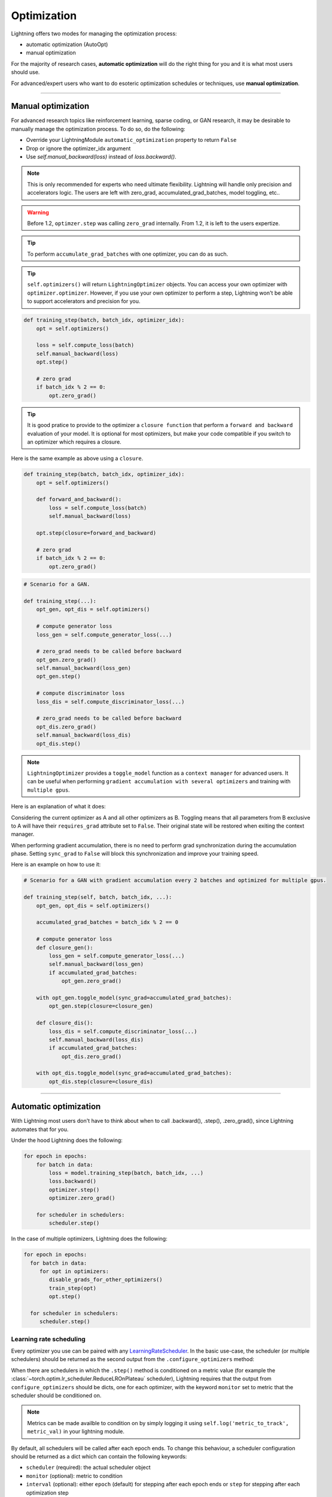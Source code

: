 .. _optimizers:

************
Optimization
************

Lightning offers two modes for managing the optimization process:

- automatic optimization (AutoOpt)
- manual optimization

For the majority of research cases, **automatic optimization** will do the right thing for you and it is what
most users should use.

For advanced/expert users who want to do esoteric optimization schedules or techniques, use **manual optimization**.

------

Manual optimization
===================
For advanced research topics like reinforcement learning, sparse coding, or GAN research, it may be desirable
to manually manage the optimization process. To do so, do the following:

* Override your LightningModule ``automatic_optimization`` property to return ``False``
* Drop or ignore the optimizer_idx argument
* Use `self.manual_backward(loss)` instead of `loss.backward()`.

.. note:: This is only recommended for experts who need ultimate flexibility. Lightning will handle only precision and accelerators logic. The users are left with zero_grad, accumulated_grad_batches, model toggling, etc..

.. warning:: Before 1.2, ``optimzer.step`` was calling ``zero_grad`` internally. From 1.2, it is left to the users expertize.

.. tip:: To perform ``accumulate_grad_batches`` with one optimizer, you can do as such.

.. tip:: ``self.optimizers()`` will return ``LightningOptimizer`` objects. You can access your own optimizer with ``optimizer.optimizer``. However, if you use your own optimizer to perform a step, Lightning won't be able to support accelerators and precision for you.


.. code-block:: python

    def training_step(batch, batch_idx, optimizer_idx):
        opt = self.optimizers()

        loss = self.compute_loss(batch)
        self.manual_backward(loss)
        opt.step()

        # zero grad
        if batch_idx % 2 == 0:
            opt.zero_grad()


.. tip:: It is good pratice to provide to the optimizer a ``closure function`` that perform a ``forward and backward`` evaluation of your model. It is optional for most optimizers, but make your code compatible if you switch to an optimizer which requires a closure.

Here is the same example as above using a ``closure``.

.. code-block:: python

    def training_step(batch, batch_idx, optimizer_idx):
        opt = self.optimizers()

        def forward_and_backward():
            loss = self.compute_loss(batch)
            self.manual_backward(loss)

        opt.step(closure=forward_and_backward)

        # zero grad
        if batch_idx % 2 == 0:
            opt.zero_grad()


.. code-block:: python

    # Scenario for a GAN.

    def training_step(...):
        opt_gen, opt_dis = self.optimizers()

        # compute generator loss
        loss_gen = self.compute_generator_loss(...)

        # zero_grad needs to be called before backward
        opt_gen.zero_grad()
        self.manual_backward(loss_gen)
        opt_gen.step()

        # compute discriminator loss
        loss_dis = self.compute_discriminator_loss(...)

        # zero_grad needs to be called before backward
        opt_dis.zero_grad()
        self.manual_backward(loss_dis)
        opt_dis.step()


.. note:: ``LightningOptimizer`` provides a ``toggle_model`` function as a ``context manager`` for advanced users. It can be useful when performing ``gradient accumulation with several optimizers`` and training with ``multiple gpus``.

Here is an explanation of what it does:

Considering the current optimizer as A and all other optimizers as B.
Toggling means that all parameters from B exclusive to A will have their ``requires_grad`` attribute set to ``False``. Their original state will be restored when exiting the context manager.

When performing gradient accumulation, there is no need to perform grad synchronization during the accumulation phase.
Setting ``sync_grad`` to ``False`` will block this synchronization and improve your training speed.

Here is an example on how to use it:

.. code-block:: python


    # Scenario for a GAN with gradient accumulation every 2 batches and optimized for multiple gpus.

    def training_step(self, batch, batch_idx, ...):
        opt_gen, opt_dis = self.optimizers()

        accumulated_grad_batches = batch_idx % 2 == 0

        # compute generator loss
        def closure_gen():
            loss_gen = self.compute_generator_loss(...)
            self.manual_backward(loss_gen)
            if accumulated_grad_batches:
                opt_gen.zero_grad()

        with opt_gen.toggle_model(sync_grad=accumulated_grad_batches):
            opt_gen.step(closure=closure_gen)

        def closure_dis():
            loss_dis = self.compute_discriminator_loss(...)
            self.manual_backward(loss_dis)
            if accumulated_grad_batches:
                opt_dis.zero_grad()

        with opt_dis.toggle_model(sync_grad=accumulated_grad_batches):
            opt_dis.step(closure=closure_dis)

------

Automatic optimization
======================
With Lightning most users don't have to think about when to call .backward(), .step(), .zero_grad(), since
Lightning automates that for you.

Under the hood Lightning does the following:

.. code-block:: python

    for epoch in epochs:
        for batch in data:
            loss = model.training_step(batch, batch_idx, ...)
            loss.backward()
            optimizer.step()
            optimizer.zero_grad()

        for scheduler in schedulers:
            scheduler.step()

In the case of multiple optimizers, Lightning does the following:

.. code-block:: python

    for epoch in epochs:
      for batch in data:
         for opt in optimizers:
            disable_grads_for_other_optimizers()
            train_step(opt)
            opt.step()

      for scheduler in schedulers:
         scheduler.step()


Learning rate scheduling
------------------------
Every optimizer you use can be paired with any `LearningRateScheduler <https://pytorch.org/docs/stable/optim.html#how-to-adjust-learning-rate>`_.
In the basic use-case, the scheduler (or multiple schedulers) should be returned as the second output from the ``.configure_optimizers``
method:

.. testcode::

   # no LR scheduler
   def configure_optimizers(self):
      return Adam(...)

   # Adam + LR scheduler
   def configure_optimizers(self):
      optimizer = Adam(...)
      scheduler = LambdaLR(optimizer, ...)
      return [optimizer], [scheduler]

   # Two optimizers each with a scheduler
   def configure_optimizers(self):
      optimizer1 = Adam(...)
      optimizer2 = SGD(...)
      scheduler1 = LambdaLR(optimizer1, ...)
      scheduler2 = LambdaLR(optimizer2, ...)
      return [optimizer1, optimizer2], [scheduler1, scheduler2]

When there are schedulers in which the ``.step()`` method is conditioned on a metric value (for example the
:class:`~torch.optim.lr_scheduler.ReduceLROnPlateau` scheduler), Lightning requires that the output
from ``configure_optimizers`` should be dicts, one for each optimizer, with the keyword ``monitor``
set to metric that the scheduler should be conditioned on.

.. testcode::

   # The ReduceLROnPlateau scheduler requires a monitor
   def configure_optimizers(self):
      return {
          'optimizer': Adam(...),
          'lr_scheduler': ReduceLROnPlateau(optimizer, ...),
          'monitor': 'metric_to_track'
      }

   # In the case of two optimizers, only one using the ReduceLROnPlateau scheduler
   def configure_optimizers(self):
      optimizer1 = Adam(...)
      optimizer2 = SGD(...)
      scheduler1 = ReduceLROnPlateau(optimizer1, ...)
      scheduler2 = LambdaLR(optimizer2, ...)
      return (
          {'optimizer': optimizer1, 'lr_scheduler': scheduler1, 'monitor': 'metric_to_track'},
          {'optimizer': optimizer2, 'lr_scheduler': scheduler2},
      )

.. note::
    Metrics can be made availble to condition on by simply logging it using ``self.log('metric_to_track', metric_val)``
    in your lightning module.

By default, all schedulers will be called after each epoch ends. To change this behaviour, a scheduler configuration should be
returned as a dict which can contain the following keywords:

* ``scheduler`` (required): the actual scheduler object
* ``monitor`` (optional): metric to condition
* ``interval`` (optional): either ``epoch`` (default) for stepping after each epoch ends or ``step`` for stepping
  after each optimization step
* ``frequency`` (optional): how many epochs/steps should pass between calls to ``scheduler.step()``. Default is 1,
  corresponding to updating the learning rate after every epoch/step.
* ``strict`` (optional): if set to ``True`` will enforce that value specified in ``monitor`` is available while trying
  to call ``scheduler.step()``, and stop training if not found. If ``False`` will only give a warning and continue training
  (without calling the scheduler).
* ``name`` (optional): if using the :class:`~pytorch_lightning.callbacks.LearningRateMonitor` callback to monitor the
  learning rate progress, this keyword can be used to specify a specific name the learning rate should be logged as.

.. testcode::

   # Same as the above example with additional params passed to the first scheduler
   # In this case the ReduceLROnPlateau will step after every 10 processed batches
   def configure_optimizers(self):
      optimizers = [Adam(...), SGD(...)]
      schedulers = [
         {
            'scheduler': ReduceLROnPlateau(optimizers[0], ...),
            'monitor': 'metric_to_track',
            'interval': 'step',
            'frequency': 10,
            'strict': True,
         },
         LambdaLR(optimizers[1], ...)
      ]
      return optimizers, schedulers

----------

Use multiple optimizers (like GANs)
-----------------------------------
To use multiple optimizers return > 1 optimizers from :meth:`pytorch_lightning.core.LightningModule.configure_optimizers`

.. testcode::

   # one optimizer
   def configure_optimizers(self):
      return Adam(...)

   # two optimizers, no schedulers
   def configure_optimizers(self):
      return Adam(...), SGD(...)

   # Two optimizers, one scheduler for adam only
   def configure_optimizers(self):
      return [Adam(...), SGD(...)], {'scheduler': ReduceLROnPlateau(), 'monitor': 'metric_to_track'}

Lightning will call each optimizer sequentially:

.. code-block:: python

   for epoch in epochs:
      for batch in data:
         for opt in optimizers:
            train_step(opt)
            opt.step()

      for scheduler in schedulers:
         scheduler.step()

----------

Step optimizers at arbitrary intervals
--------------------------------------
To do more interesting things with your optimizers such as learning rate warm-up or odd scheduling,
override the :meth:`optimizer_step` function.

For example, here step optimizer A every 2 batches and optimizer B every 4 batches

.. note:: When using Trainer(enable_pl_optimizer=True), there is no need to call `.zero_grad()`.

.. testcode::

    def optimizer_zero_grad(self, current_epoch, batch_idx, optimizer, opt_idx):
      optimizer.zero_grad()

    # Alternating schedule for optimizer steps (ie: GANs)
    def optimizer_step(self, current_epoch, batch_nb, optimizer, optimizer_idx, closure, on_tpu=False, using_native_amp=False, using_lbfgs=False):
        # update generator opt every 2 steps
        if optimizer_idx == 0:
            if batch_nb % 2 == 0 :
               optimizer.step(closure=closure)

        # update discriminator opt every 4 steps
        if optimizer_idx == 1:
            if batch_nb % 4 == 0 :
               optimizer.step(closure=closure)

Here we add a learning-rate warm up

.. testcode::

    # learning rate warm-up
    def optimizer_step(self, current_epoch, batch_nb, optimizer, optimizer_idx, closure, on_tpu=False, using_native_amp=False, using_lbfgs=False):
        # warm up lr
        if self.trainer.global_step < 500:
            lr_scale = min(1., float(self.trainer.global_step + 1) / 500.)
            for pg in optimizer.param_groups:
                pg['lr'] = lr_scale * self.hparams.learning_rate

        # update params
        optimizer.step(closure=closure)

.. note:: The default ``optimizer_step`` is relying on the internal ``LightningOptimizer`` to properly perform a step. It handles TPUs, AMP, accumulate_grad_batches, zero_grad, and much more ...

.. testcode::

    # function hook in LightningModule
    def optimizer_step(self, current_epoch, batch_nb, optimizer, optimizer_idx, closure, on_tpu=False, using_native_amp=False, using_lbfgs=False):
      optimizer.step(closure=closure)

.. note:: To access your wrapped Optimizer from ``LightningOptimizer``, do as follow.

.. testcode::

    # function hook in LightningModule
    def optimizer_step(self, current_epoch, batch_nb, optimizer, optimizer_idx, closure, on_tpu=False, using_native_amp=False, using_lbfgs=False):

      # `optimizer is a ``LightningOptimizer`` wrapping the optimizer.
      # To access it, do as follow:
      optimizer = optimizer.optimizer

      # run step. However, it won't work on TPU, AMP, etc...
      optimizer.step(closure=closure)


----------

Using the closure functions for optimization
--------------------------------------------

When using optimization schemes such as LBFGS, the `second_order_closure` needs to be enabled. By default, this function is defined by wrapping the `training_step` and the backward steps as follows

.. testcode::

    def second_order_closure(pl_module, split_batch, batch_idx, opt_idx, optimizer, hidden):
        # Model training step on a given batch
        result = pl_module.training_step(split_batch, batch_idx, opt_idx, hidden)

        # Model backward pass
        pl_module.backward(result, optimizer, opt_idx)

        # on_after_backward callback
        pl_module.on_after_backward(result.training_step_output, batch_idx, result.loss)

        return result

    # This default `second_order_closure` function can be enabled by passing it directly into the `optimizer.step`
    def optimizer_step(self, current_epoch, batch_nb, optimizer, optimizer_idx, second_order_closure, on_tpu=False, using_native_amp=False, using_lbfgs=False):
        # update params
        optimizer.step(second_order_closure)
